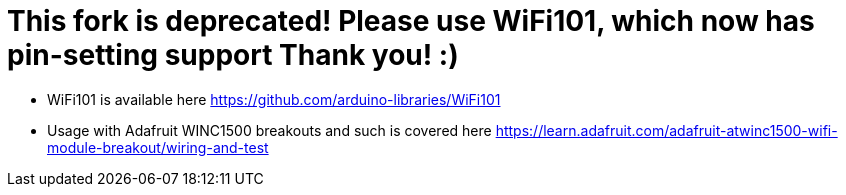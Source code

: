 
= This fork is deprecated! Please use WiFi101, which now has pin-setting support Thank you! :) =

   * WiFi101 is available here https://github.com/arduino-libraries/WiFi101
   * Usage with Adafruit WINC1500 breakouts and such is covered here https://learn.adafruit.com/adafruit-atwinc1500-wifi-module-breakout/wiring-and-test
